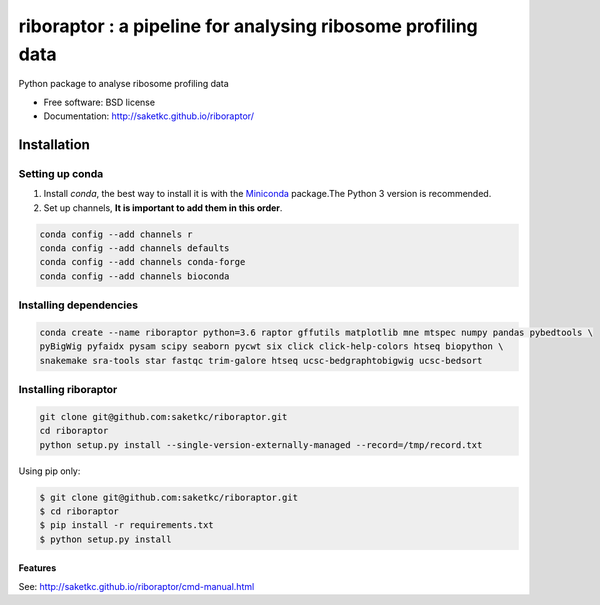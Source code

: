 *************************************************************
riboraptor : a pipeline for analysing ribosome profiling data
*************************************************************


.. image:: https://img.shields.io/pypi/v/riboraptor.svg
        :target: https://pypi.python.org/pypi/riboraptor

.. image:: https://travis-ci.org/saketkc/riboraptor.svg?branch=master
        :target: https://travis-ci.org/saketkc/riboraptor

.. image:: https://pyup.io/repos/github/saketkc/riboraptor/shield.svg
     :target: https://pyup.io/repos/github/saketkc/riboraptor/
     :alt: Updates

.. _Miniconda: https://conda.io/miniconda.html

Python package to analyse ribosome profiling data


* Free software: BSD license
* Documentation: http://saketkc.github.io/riboraptor/

============
Installation
============

Setting up conda
================

#. Install `conda`, the best way to install it is with the Miniconda_ package.The Python 3 version is recommended.

#. Set up channels, **It is important to add them in this order**.

.. code-block:: bash

   conda config --add channels r
   conda config --add channels defaults
   conda config --add channels conda-forge
   conda config --add channels bioconda

Installing dependencies
=======================

.. code-block:: bash

   conda create --name riboraptor python=3.6 raptor gffutils matplotlib mne mtspec numpy pandas pybedtools \
   pyBigWig pyfaidx pysam scipy seaborn pycwt six click click-help-colors htseq biopython \
   snakemake sra-tools star fastqc trim-galore htseq ucsc-bedgraphtobigwig ucsc-bedsort

Installing riboraptor
=====================

.. code-block:: bash

   git clone git@github.com:saketkc/riboraptor.git
   cd riboraptor
   python setup.py install --single-version-externally-managed --record=/tmp/record.txt


Using pip only:

.. code-block:: bash

   $ git clone git@github.com:saketkc/riboraptor.git
   $ cd riboraptor
   $ pip install -r requirements.txt
   $ python setup.py install


Features
--------

See: http://saketkc.github.io/riboraptor/cmd-manual.html


